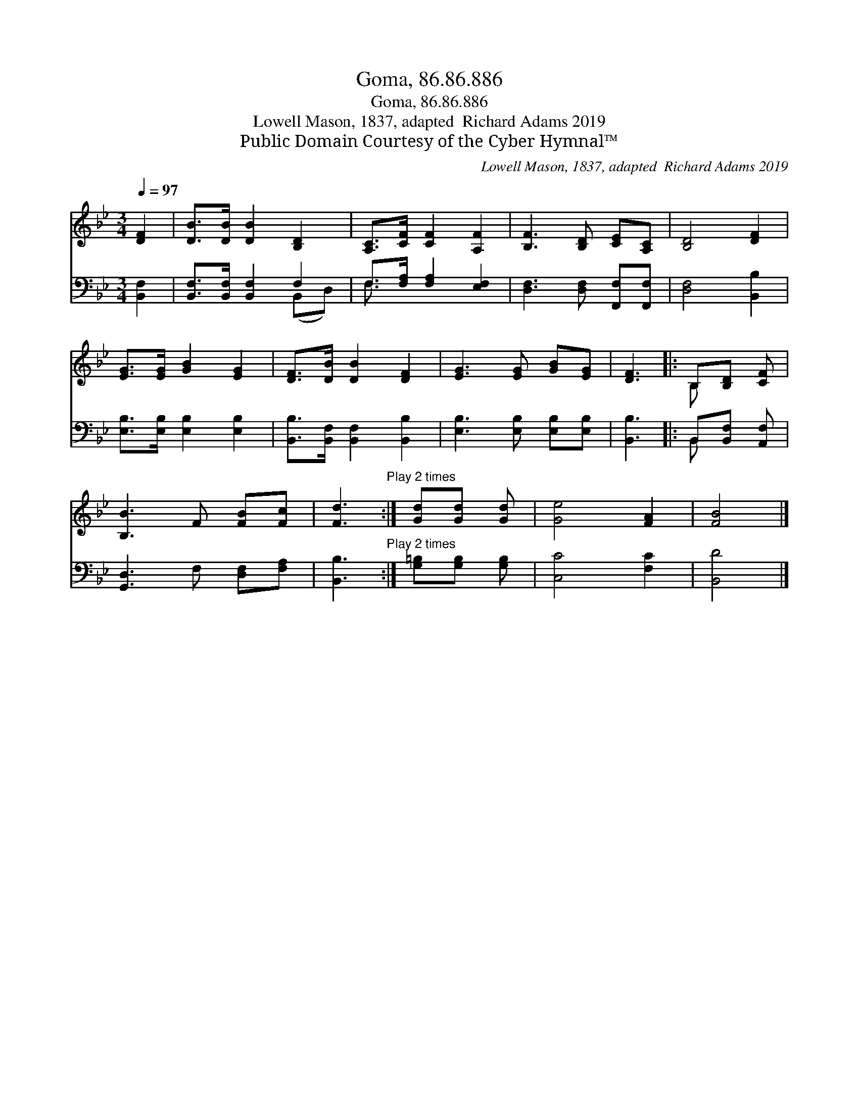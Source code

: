X:1
T:Goma, 86.86.886
T:Goma, 86.86.886
T:Lowell Mason, 1837, adapted  Richard Adams 2019
T:Public Domain Courtesy of the Cyber Hymnal™
C:Lowell Mason, 1837, adapted  Richard Adams 2019
Z:Public Domain
Z:Courtesy of the Cyber Hymnal™
%%score ( 1 2 ) ( 3 4 )
L:1/8
Q:1/4=97
M:3/4
K:Bb
V:1 treble 
V:2 treble 
V:3 bass 
V:4 bass 
V:1
 [DF]2 | [DB]>[DB] [DB]2 [B,D]2 | [A,C]>[CF] [CF]2 [A,F]2 | [B,F]3 [B,D] [CE][A,C] | [B,D]4 [DF]2 | %5
 [EG]>[EG] [GB]2 [EG]2 | [DF]>[DB] [DB]2 [DF]2 | [EG]3 [EG] [GB][EG] | [DF]3 |: B,[B,D] [CF] | %10
 [B,B]3 F [FB][Fc] | [Fd]3"^Play 2 times" :| [Gd][Gd] [Gd] | [Ge]4 [FA]2 | [FB]4 |] %15
V:2
 x2 | x6 | x6 | x6 | x6 | x6 | x6 | x6 | x3 |: B, x2 | x6 | x3 :| x3 | x6 | x4 |] %15
V:3
 [B,,F,]2 | [B,,F,]>[B,,F,] [B,,F,]2 F,2 | F,>[F,A,] [F,A,]2 [E,F,]2 | %3
 [D,F,]3 [D,F,] [F,,F,][F,,F,] | [D,F,]4 [B,,B,]2 | [E,B,]>[E,B,] [E,B,]2 [E,B,]2 | %6
 [B,,B,]>[B,,F,] [B,,F,]2 [B,,B,]2 | [E,B,]3 [E,B,] [E,B,][E,B,] | [B,,B,]3 |: B,,[B,,F,] [A,,F,] | %10
 [G,,D,]3 F, [D,F,][F,A,] | [B,,B,]3"^Play 2 times" :| [G,=B,][G,B,] [G,B,] | [C,C]4 [F,C]2 | %14
 [B,,D]4 |] %15
V:4
 x2 | x4 (B,,D,) | F,3/2 x9/2 | x6 | x6 | x6 | x6 | x6 | x3 |: B,, x2 | x6 | x3 :| x3 | x6 | x4 |] %15

